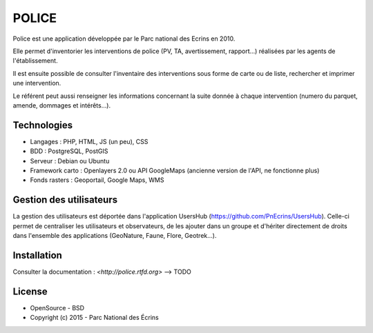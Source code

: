 POLICE
======

Police est une application développée par le Parc national des Ecrins en 2010. 

Elle permet d'inventorier les interventions de police (PV, TA, avertissement, rapport...) réalisées par les agents de l'établissement. 

Il est ensuite possible de consulter l'inventaire des interventions sous forme de carte ou de liste, rechercher et imprimer une intervention.
 
Le référent peut aussi renseigner les informations concernant la suite donnée à chaque intervention (numero du parquet, amende, dommages et intérêts...).

.. image :: docs/img/police-appli-presentation.jpg

Technologies
------------

- Langages : PHP, HTML, JS (un peu), CSS
- BDD : PostgreSQL, PostGIS
- Serveur : Debian ou Ubuntu
- Framework carto : Openlayers 2.0 ou API GoogleMaps (ancienne version de l'API, ne fonctionne plus)
- Fonds rasters : Geoportail, Google Maps, WMS

Gestion des utilisateurs
------------------------

La gestion des utilisateurs est déportée dans l'application UsersHub (https://github.com/PnEcrins/UsersHub).
Celle-ci permet de centraliser les utilisateurs et observateurs, de les ajouter dans un groupe et d'hériter directement de droits dans l'ensemble des applications (GeoNature, Faune, Flore, Geotrek...).

Installation
------------

Consulter la documentation :  `<http://police.rtfd.org>` --> TODO

License
-------

* OpenSource - BSD
* Copyright (c) 2015 - Parc National des Écrins


.. image:: http://pnecrins.github.io/GeoNature/img/logo-pne.jpg
    :target: http://www.ecrins-parcnational.fr
